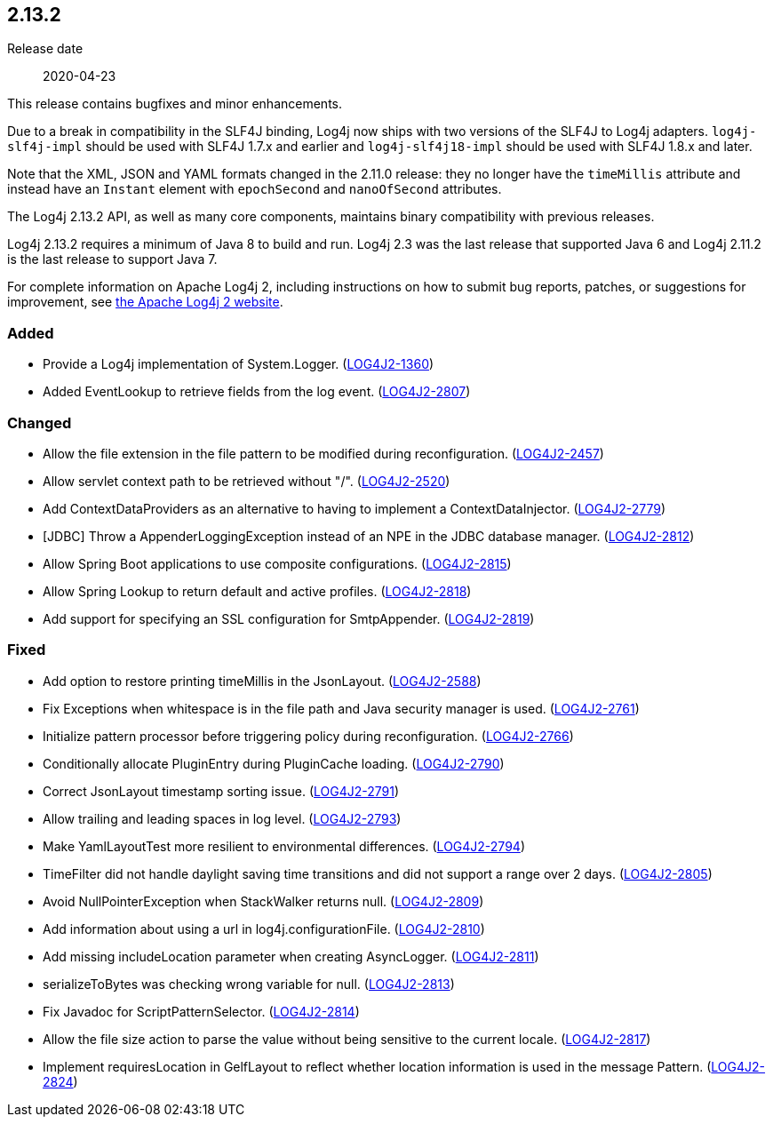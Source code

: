 ////
    Licensed to the Apache Software Foundation (ASF) under one or more
    contributor license agreements.  See the NOTICE file distributed with
    this work for additional information regarding copyright ownership.
    The ASF licenses this file to You under the Apache License, Version 2.0
    (the "License"); you may not use this file except in compliance with
    the License.  You may obtain a copy of the License at

         https://www.apache.org/licenses/LICENSE-2.0

    Unless required by applicable law or agreed to in writing, software
    distributed under the License is distributed on an "AS IS" BASIS,
    WITHOUT WARRANTIES OR CONDITIONS OF ANY KIND, either express or implied.
    See the License for the specific language governing permissions and
    limitations under the License.
////

////
    ██     ██  █████  ██████  ███    ██ ██ ███    ██  ██████  ██
    ██     ██ ██   ██ ██   ██ ████   ██ ██ ████   ██ ██       ██
    ██  █  ██ ███████ ██████  ██ ██  ██ ██ ██ ██  ██ ██   ███ ██
    ██ ███ ██ ██   ██ ██   ██ ██  ██ ██ ██ ██  ██ ██ ██    ██
     ███ ███  ██   ██ ██   ██ ██   ████ ██ ██   ████  ██████  ██

    IF THIS FILE DOESN'T HAVE A `.ftl` SUFFIX, IT IS AUTO-GENERATED, DO NOT EDIT IT!

    Version-specific release notes (`7.8.0.adoc`, etc.) are generated from `src/changelog/*/.release-notes.adoc.ftl`.
    Auto-generation happens during `generate-sources` phase of Maven.
    Hence, you must always

    1. Find and edit the associated `.release-notes.adoc.ftl`
    2. Run `./mvnw generate-sources`
    3. Commit both `.release-notes.adoc.ftl` and the generated `7.8.0.adoc`
////

[#release-notes-2-13-2]
== 2.13.2

Release date:: 2020-04-23

This release contains bugfixes and minor enhancements.

Due to a break in compatibility in the SLF4J binding, Log4j now ships with two versions of the SLF4J to Log4j adapters.
`log4j-slf4j-impl` should be used with SLF4J 1.7.x and earlier and `log4j-slf4j18-impl` should be used with SLF4J 1.8.x and later.

Note that the XML, JSON and YAML formats changed in the 2.11.0 release: they no longer have the `timeMillis` attribute and instead have an `Instant` element with `epochSecond` and `nanoOfSecond` attributes.

The Log4j 2.13.2 API, as well as many core components, maintains binary compatibility with previous releases.

Log4j 2.13.2 requires a minimum of Java 8 to build and run.
Log4j 2.3 was the last release that supported Java 6 and Log4j 2.11.2 is the last release to support Java 7.

For complete information on Apache Log4j 2, including instructions on how to submit bug reports, patches, or suggestions for improvement, see http://logging.apache.org/log4j/2.x/[the Apache Log4j 2 website].


[#release-notes-2-13-2-Added]
=== Added

* Provide a Log4j implementation of System.Logger. (https://issues.apache.org/jira/browse/LOG4J2-1360[LOG4J2-1360])
* Added EventLookup to retrieve fields from the log event. (https://issues.apache.org/jira/browse/LOG4J2-2807[LOG4J2-2807])

[#release-notes-2-13-2-Changed]
=== Changed

* Allow the file extension in the file pattern to be modified during reconfiguration. (https://issues.apache.org/jira/browse/LOG4J2-2457[LOG4J2-2457])
* Allow servlet context path to be retrieved without "/". (https://issues.apache.org/jira/browse/LOG4J2-2520[LOG4J2-2520])
* Add ContextDataProviders as an alternative to having to implement a ContextDataInjector. (https://issues.apache.org/jira/browse/LOG4J2-2779[LOG4J2-2779])
* [JDBC] Throw a AppenderLoggingException instead of an NPE in the JDBC database manager. (https://issues.apache.org/jira/browse/LOG4J2-2812[LOG4J2-2812])
* Allow Spring Boot applications to use composite configurations. (https://issues.apache.org/jira/browse/LOG4J2-2815[LOG4J2-2815])
* Allow Spring Lookup to return default and active profiles. (https://issues.apache.org/jira/browse/LOG4J2-2818[LOG4J2-2818])
* Add support for specifying an SSL configuration for SmtpAppender. (https://issues.apache.org/jira/browse/LOG4J2-2819[LOG4J2-2819])

[#release-notes-2-13-2-Fixed]
=== Fixed

* Add option to restore printing timeMillis in the JsonLayout. (https://issues.apache.org/jira/browse/LOG4J2-2588[LOG4J2-2588])
* Fix Exceptions when whitespace is in the file path and Java security manager is used. (https://issues.apache.org/jira/browse/LOG4J2-2761[LOG4J2-2761])
* Initialize pattern processor before triggering policy during reconfiguration. (https://issues.apache.org/jira/browse/LOG4J2-2766[LOG4J2-2766])
* Conditionally allocate PluginEntry during PluginCache loading. (https://issues.apache.org/jira/browse/LOG4J2-2790[LOG4J2-2790])
* Correct JsonLayout timestamp sorting issue. (https://issues.apache.org/jira/browse/LOG4J2-2791[LOG4J2-2791])
* Allow trailing and leading spaces in log level. (https://issues.apache.org/jira/browse/LOG4J2-2793[LOG4J2-2793])
* Make YamlLayoutTest more resilient to environmental differences. (https://issues.apache.org/jira/browse/LOG4J2-2794[LOG4J2-2794])
* TimeFilter did not handle daylight saving time transitions and did not support a range over 2 days. (https://issues.apache.org/jira/browse/LOG4J2-2805[LOG4J2-2805])
* Avoid NullPointerException when StackWalker returns null. (https://issues.apache.org/jira/browse/LOG4J2-2809[LOG4J2-2809])
* Add information about using a url in log4j.configurationFile. (https://issues.apache.org/jira/browse/LOG4J2-2810[LOG4J2-2810])
* Add missing includeLocation parameter when creating AsyncLogger. (https://issues.apache.org/jira/browse/LOG4J2-2811[LOG4J2-2811])
* serializeToBytes was checking wrong variable for null. (https://issues.apache.org/jira/browse/LOG4J2-2813[LOG4J2-2813])
* Fix Javadoc for ScriptPatternSelector. (https://issues.apache.org/jira/browse/LOG4J2-2814[LOG4J2-2814])
* Allow the file size action to parse the value without being sensitive to the current locale. (https://issues.apache.org/jira/browse/LOG4J2-2817[LOG4J2-2817])
* Implement requiresLocation in GelfLayout to reflect whether location information is used in the message Pattern. (https://issues.apache.org/jira/browse/LOG4J2-2824[LOG4J2-2824])
